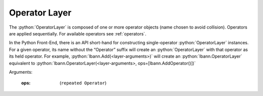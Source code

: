 .. role:: python(code)
          :language: python

.. _operator-layer:

====================================
Operator Layer
====================================

The :python:`OperatorLayer` is composed of one or more operator
objects (name chosen to avoid collision). Operators are applied
sequentially. For available operators see :ref:`operators`.

In the Python Front-End, there is an API short-hand for constructing
single-operator :python:`OperatorLayer` instances. For a given
operator, its name without the “Operator” suffix will create an
:python:`OperatorLayer` with that operator as its held operator. For
example, :python:`lbann.Add(<layer-arguments>)` will create an
:python:`lbann.OperatorLayer` equivalent to
:python:`lbann.OperatorLayer(<layer-arguments>, ops=[lbann.AddOperator()])`

Arguments:

   :ops: (``repeated Operator``)

